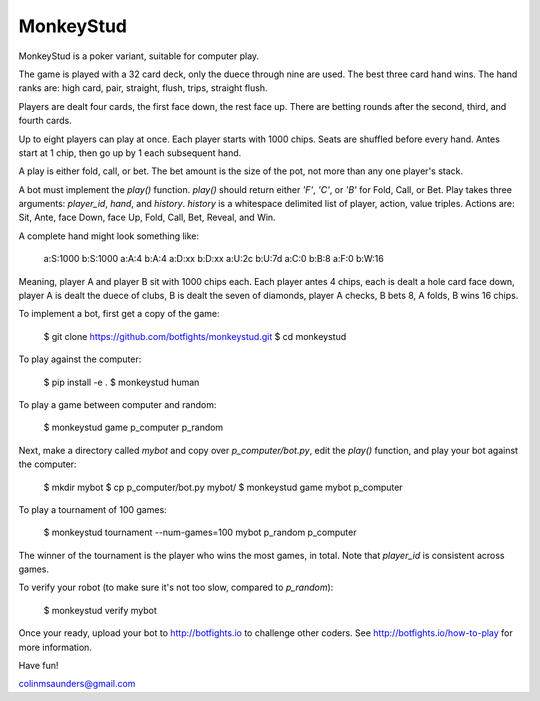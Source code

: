 MonkeyStud
==========

MonkeyStud is a poker variant, suitable for computer play.

The game is played with a 32 card deck, only the duece through
nine are used. The best three card hand wins. The hand ranks are:
high card, pair, straight, flush, trips, straight flush.

Players are dealt four cards, the first face down, the rest face up.
There are betting rounds after the second, third, and fourth cards.

Up to eight players can play at once. Each player starts with 1000 chips.
Seats are shuffled before every hand. Antes start at 1 chip, then go up
by 1 each subsequent hand.

A play is either fold, call, or bet. The bet amount is the size of
the pot, not more than any one player's stack.

A bot must implement the `play()` function. `play()` should return either
`'F'`, `'C'`, or `'B'` for Fold, Call, or Bet. Play takes three
arguments: `player_id`, `hand`, and `history`. `history` is a whitespace
delimited list of player, action, value triples. Actions are:
Sit, Ante, face Down, face Up, Fold, Call, Bet, Reveal, and Win.

A complete hand might look something like:

    a:S:1000
    b:S:1000
    a:A:4
    b:A:4
    a:D:xx
    b:D:xx
    a:U:2c
    b:U:7d
    a:C:0
    b:B:8
    a:F:0
    b:W:16

Meaning, player A and player B sit with 1000 chips each. Each player antes
4 chips, each is dealt a hole card face down, player A is dealt the duece of
clubs, B is dealt the seven of diamonds, player A checks, B bets 8, A
folds, B wins 16 chips.

To implement a bot, first get a copy of the game:

    $ git clone https://github.com/botfights/monkeystud.git
    $ cd monkeystud

To play against the computer:

    $ pip install -e .
    $ monkeystud human

To play a game between computer and random:

    $ monkeystud game p_computer p_random

Next, make a directory called `mybot` and copy over `p_computer/bot.py`,
edit the `play()` function, and play your bot against the computer:

    $ mkdir mybot
    $ cp p_computer/bot.py mybot/
    $ monkeystud game mybot p_computer

To play a tournament of 100 games:

    $ monkeystud tournament --num-games=100 mybot p_random p_computer

The winner of the tournament is the player who wins the most games,
in total. Note that `player_id` is consistent across games.

To verify your robot (to make sure it's not too slow, compared to `p_random`):

    $ monkeystud verify mybot

Once your ready, upload your bot to http://botfights.io to challenge other
coders. See http://botfights.io/how-to-play for more information.

Have fun!

colinmsaunders@gmail.com
